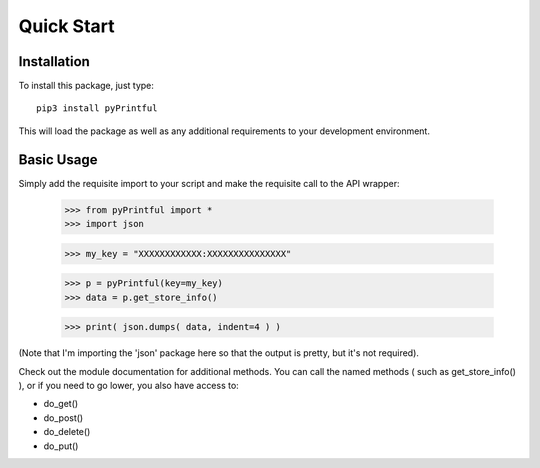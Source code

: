 Quick Start
===========

Installation
------------

To install this package, just type:

::

  pip3 install pyPrintful


This will load the package as well as any additional requirements to your
development environment.

Basic Usage
-----------

Simply add the requisite import to your script and make the requisite call to
the API wrapper:

  >>> from pyPrintful import *
  >>> import json

  >>> my_key = "XXXXXXXXXXXX:XXXXXXXXXXXXXXX"

  >>> p = pyPrintful(key=my_key)
  >>> data = p.get_store_info()

  >>> print( json.dumps( data, indent=4 ) )

(Note that I'm importing the 'json' package here so that the output is pretty,
but it's not required).

Check out the module documentation for additional methods. You can call the
named methods ( such as get_store_info() ), or if you need to go lower, you
also have access to:

- do_get()
- do_post()
- do_delete()
- do_put()
